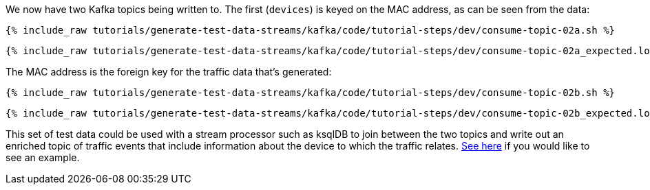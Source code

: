 We now have two Kafka topics being written to. The first (`devices`) is keyed on the MAC address, as can be seen from the data: 

+++++
<pre class="snippet"><code class="shell">{% include_raw tutorials/generate-test-data-streams/kafka/code/tutorial-steps/dev/consume-topic-02a.sh %}</code></pre>
+++++

+++++
<pre class="snippet"><code class="shell">{% include_raw tutorials/generate-test-data-streams/kafka/code/tutorial-steps/dev/consume-topic-02a_expected.log %}</code></pre>
+++++

The MAC address is the foreign key for the traffic data that's generated: 

+++++
<pre class="snippet"><code class="shell">{% include_raw tutorials/generate-test-data-streams/kafka/code/tutorial-steps/dev/consume-topic-02b.sh %}</code></pre>
+++++

+++++
<pre class="snippet"><code class="shell">{% include_raw tutorials/generate-test-data-streams/kafka/code/tutorial-steps/dev/consume-topic-02b_expected.log %}</code></pre>
+++++

This set of test data could be used with a stream processor such as ksqlDB to join between the two topics and write out an enriched topic of traffic events that include information about the device to which the traffic relates. link:ksql.html#join-the-test-data-streams-in-ksqldb[See here] if you would like to see an example.